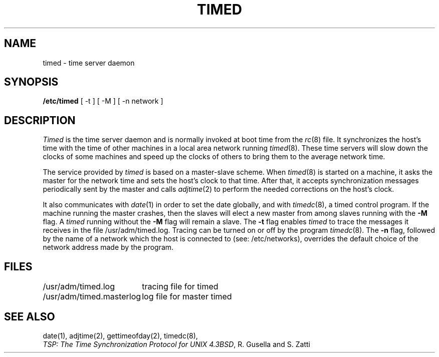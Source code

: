 .\" Copyright (c) 1980 Regents of the University of California.
.\" All rights reserved.  The Berkeley software License Agreement
.\" specifies the terms and conditions for redistribution.
.\"
.\"	@(#)timed.8	1.1 (Berkeley) 6/24/85
.\"
.TH TIMED 8 ""
.UC 6
.ad
.SH NAME
timed \- time server daemon
.SH SYNOPSIS
.B /etc/timed
[ -t ] [ -M ] [ -n network ]
.SH DESCRIPTION
.I Timed
is the time server daemon and is normally invoked
at boot time from the
.IR rc (8)
file.  
It synchronizes the host's time with the time of other
machines in a local area network running 
.IR timed (8).
These time servers will slow down the clocks of some machines
and speed up the clocks of others to bring them to the average network time.
.PP
The service provided by \fItimed\fP is based  on a master-slave
scheme.
When
.IR timed (8)
is started on a machine, it asks the master for the network time
and sets the host's clock to that time.
After that, it accepts synchronization messages periodically sent by
the master and calls 
.IR adjtime (2)
to perform the needed corrections on the host's clock.
.PP
It also communicates with
.IR date (1)
in order to set the date globally,
and with 
.IR timedc (8),
a timed control program.
If the machine running the master crashes, then the slaves will elect
a new master from among slaves running with the 
.B \-M
flag.
A
.IR timed
running without the
.B \-M
flag will remain a slave.
The 
.B \-t 
flag enables \fItimed\fP to trace the messages it receives in the
file /usr/adm/timed.log.
Tracing can be turned on or off by the program
.IR timedc (8).
The 
.B \-n 
flag, followed by the name of a network which the host is connected to
(see: /etc/networks), overrides the default choice of the
network address made by the program.
.SH FILES
.nf
.ta \w'/usr/adm/masterlog       'u
/usr/adm/timed.log		tracing file for timed
/usr/adm/timed.masterlog	log file for master timed 
.fi
.SH "SEE ALSO"
date(1), adjtime(2), gettimeofday(2), timedc(8),
.br
\fITSP: The Time Synchronization Protocol for UNIX 4.3BSD\fP, 
R. Gusella and S. Zatti
